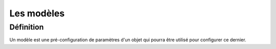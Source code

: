 ===========
Les modèles
===========

**********
Définition
**********

Un modèle est une pré-configuration de paramètres d'un objet qui pourra être utilisé pour configurer ce dernier.
